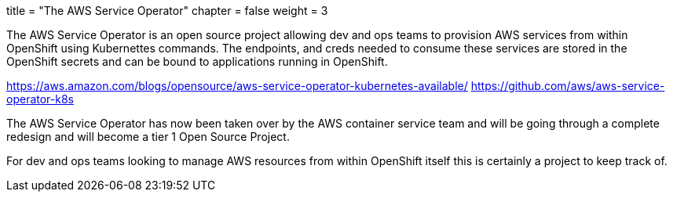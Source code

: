+++
title = "The AWS Service Operator"
chapter = false
weight = 3
+++


:imagesdir: /images


The AWS Service Operator is an open source project allowing dev and ops teams to provision AWS services from within OpenShift using Kubernettes commands. The endpoints, and creds needed to consume these services are stored in the OpenShift secrets and can be bound to applications running in OpenShift.

https://aws.amazon.com/blogs/opensource/aws-service-operator-kubernetes-available/
https://github.com/aws/aws-service-operator-k8s

The AWS Service Operator has now been taken over by the AWS container service team and will be going through a complete redesign and will become a tier 1 Open Source Project.

For dev and ops teams looking to manage AWS resources from within OpenShift itself this is certainly a project to keep track of.



